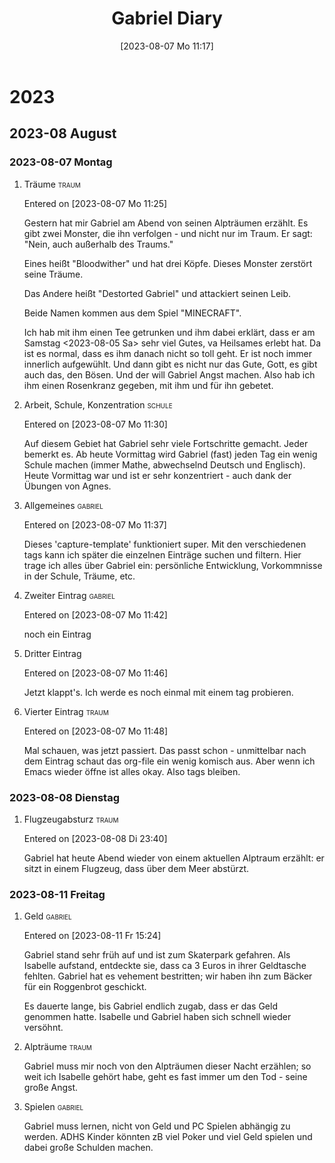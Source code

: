 #+title:      Gabriel Diary
#+date:       [2023-08-07 Mo 11:17]
#+filetags:   :gabriel:Project:
#+identifier: 20230807T111759

* 2023

** 2023-08 August

*** 2023-08-07 Montag
**** Träume                                                        :traum:
Entered on [2023-08-07 Mo 11:25]

Gestern hat mir Gabriel am Abend von seinen Alpträumen erzählt. Es gibt zwei Monster, die ihn verfolgen - und nicht nur im Traum. Er sagt: "Nein, auch außerhalb des Traums."

Eines heißt "Bloodwither" und hat drei Köpfe. Dieses Monster zerstört seine Träume.

Das Andere heißt "Destorted Gabriel" und attackiert seinen Leib.

Beide Namen kommen aus dem Spiel "MINECRAFT".

Ich hab mit ihm einen Tee getrunken und ihm dabei erklärt, dass er am Samstag <2023-08-05 Sa> sehr viel Gutes, va Heilsames erlebt hat. Da ist es normal, dass es ihm danach nicht so toll geht. Er ist noch immer innerlich aufgewühlt. Und dann gibt es nicht nur das Gute, Gott, es gibt auch das, den Bösen. Und der will Gabriel Angst machen. Also hab ich ihm einen Rosenkranz gegeben, mit ihm und für ihn gebetet.

**** Arbeit, Schule, Konzentration                                :schule:
Entered on [2023-08-07 Mo 11:30]

Auf diesem Gebiet hat Gabriel sehr viele Fortschritte gemacht. Jeder bemerkt es. Ab heute Vormittag wird Gabriel (fast) jeden Tag ein wenig Schule machen (immer Mathe, abwechselnd Deutsch und Englisch). Heute Vormittag war und ist er sehr konzentriert - auch dank der Übungen von Agnes.

**** Allgemeines                                                 :gabriel:
Entered on [2023-08-07 Mo 11:37]

Dieses 'capture-template' funktioniert super. Mit den verschiedenen tags kann ich später die einzelnen Einträge suchen und filtern. Hier trage ich alles über Gabriel ein: persönliche Entwicklung, Vorkommnisse in der Schule, Träume, etc.

**** Zweiter Eintrag                                             :gabriel:
Entered on [2023-08-07 Mo 11:42]

noch ein Eintrag

**** Dritter Eintrag
Entered on [2023-08-07 Mo 11:46]

Jetzt klappt's. Ich werde es noch einmal mit einem tag probieren.

**** Vierter Eintrag                                               :traum:
Entered on [2023-08-07 Mo 11:48]

Mal schauen, was jetzt passiert. Das passt schon - unmittelbar nach dem Eintrag schaut das org-file ein wenig komisch aus. Aber wenn ich Emacs wieder öffne ist alles okay. Also tags bleiben.

*** 2023-08-08 Dienstag
**** Flugzeugabsturz                                               :traum:
Entered on [2023-08-08 Di 23:40]

Gabriel hat heute Abend wieder von einem aktuellen Alptraum erzählt: er sitzt in einem Flugzeug, dass über dem Meer abstürzt.

*** 2023-08-11 Freitag
**** Geld                                                        :gabriel:
Entered on [2023-08-11 Fr 15:24]

Gabriel stand sehr früh auf und ist zum Skaterpark gefahren. Als Isabelle aufstand, entdeckte sie, dass ca 3 Euros in ihrer Geldtasche fehlten. Gabriel hat es vehement bestritten; wir haben ihn zum Bäcker für ein Roggenbrot geschickt.

Es dauerte lange, bis Gabriel endlich zugab, dass er das Geld genommen hatte. Isabelle und Gabriel haben sich schnell wieder versöhnt.

**** Alpträume                                                     :traum:
:PROPERTIES:
:CAPTURED: [2023-08-11 Fr 15:31]
:END:

Gabriel muss mir noch von den Alpträumen dieser Nacht erzählen; so weit ich Isabelle gehört habe, geht es fast immer um den Tod - seine große Angst.

**** Spielen                                                     :gabriel:
:PROPERTIES:
:CAPTURED: [2023-08-11 Fr 15:34]
:END:

Gabriel muss lernen, nicht von Geld und PC Spielen abhängig zu werden. ADHS Kinder könnten zB viel Poker und viel Geld spielen und dabei große Schulden machen.

